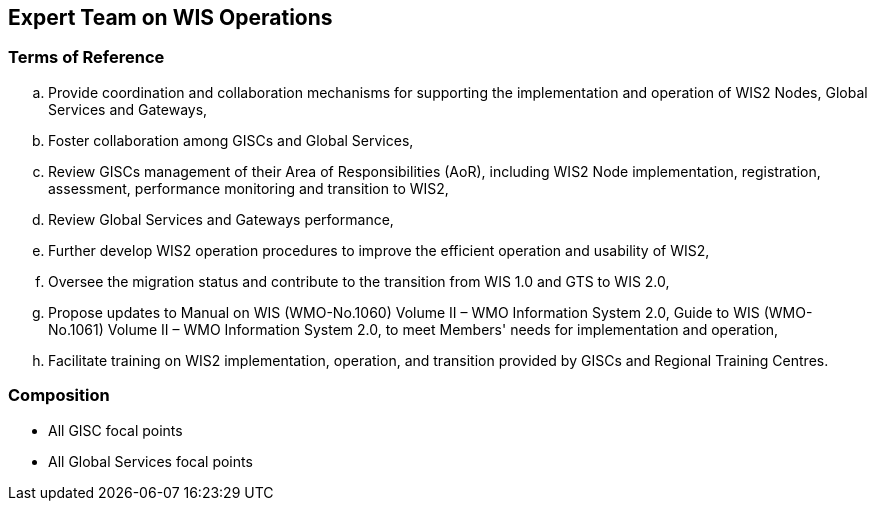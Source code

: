 == Expert Team on WIS Operations

=== Terms of Reference

[loweralpha]

.	Provide coordination and collaboration mechanisms for supporting the implementation and operation of WIS2 Nodes, Global Services and Gateways,
.	Foster collaboration among GISCs and Global Services,
.	Review GISCs management of their Area of Responsibilities (AoR), including WIS2 Node implementation, registration, assessment, performance monitoring and transition to WIS2,
. Review Global Services and Gateways performance,	
. Further develop WIS2 operation procedures to improve the efficient operation and usability of WIS2,
. Oversee the migration status and contribute to the transition from WIS 1.0 and GTS to WIS 2.0,
. Propose updates to Manual on WIS (WMO-No.1060) Volume II – WMO Information System 2.0, Guide to WIS (WMO-No.1061) Volume II – WMO Information System 2.0, to meet Members' needs for implementation and operation,
.	Facilitate training on WIS2 implementation, operation, and transition provided by GISCs and Regional Training Centres.

=== Composition
- All GISC focal points
- All Global Services focal points

